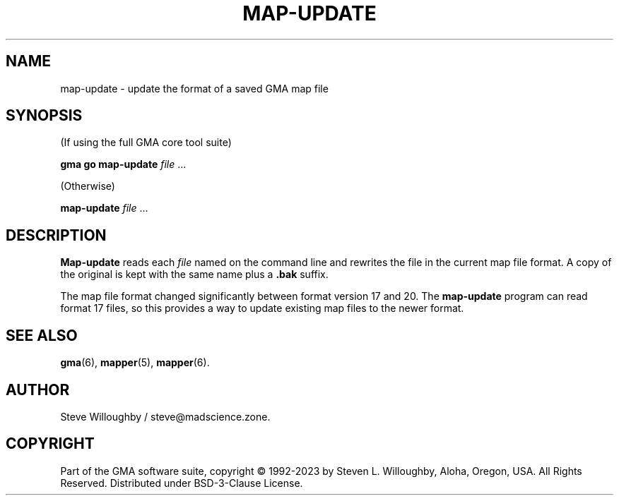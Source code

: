 '\" <<ital-is-var>>
'\" <<bold-is-fixed>>
.TH MAP-UPDATE 6 "Go-GMA 5.13.2" 30-Dec-2023 "Games" \" @@mp@@
.SH NAME
map-update \- update the format of a saved GMA map file
.SH SYNOPSIS
'\" <<usage>>
.LP
(If using the full GMA core tool suite)
.LP
.na
.B gma
.B go
.B map-update
.I file
\&...
.ad
.LP
(Otherwise)
.LP
.na
.B map-update
.I file
\&...
.ad
'\" <</usage>>
.SH DESCRIPTION
.LP
.B Map-update
reads each
.I file
named on the command line and rewrites the file in the
current map file format. A copy of the original is kept
with the same name plus a
.B .bak
suffix.
.LP
The map file format changed significantly between format version 17 and 20.
The
.B map-update
program can read format 17 files, so this provides a way to update existing
map files to the newer format.
.SH "SEE ALSO"
.LP
.BR gma (6),
.BR mapper (5),
.BR mapper (6).
.SH AUTHOR
.LP
Steve Willoughby / steve@madscience.zone.
.SH COPYRIGHT
Part of the GMA software suite, copyright \(co 1992\-2023 by Steven L. Willoughby, Aloha, Oregon, USA. All Rights Reserved. Distributed under BSD-3-Clause License. \"@m(c)@
